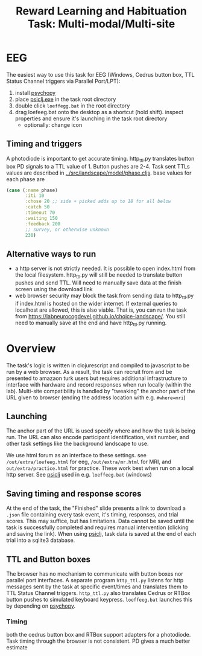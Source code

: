 #+title: Reward Learning and Habituation Task: Multi-modal/Multi-site

* EEG
[[file:eeg_setup.png]]

The easiest way to use this task for EEG (Windows, Cedrus button box, TTL Status Channel triggers via Parallel Port/LPT):
  1. install [[https://www.psychopy.org/download.html][psychopy]]
  2. place [[https://github.com/LabNeuroCogDevel/psiclj/releases/download/v0.2.3/psiclj.exe][psiclj.exe]] in the task root directory
  3. double click ~loeffegg.bat~ in the root directory
  4. drag loefeeg.bat onto the desktop as a shortcut (hold shift). inspect properties and ensure it's launching in the task root directory
     * optionally: change icon
[[file:eeg.png]]

** Timing and triggers
A photodiode is important to get accurate timing. http_ttl.py translates button box PD signals to a TTL value of 1. Button pushes are 2-4. 
Task sent TTLs values are described in [[../src/landscape/model/phase.cljs]]. base values for each phase are
#+begin_src clojure
        (case (:name phase)
               :iti 10
               :chose 20 ;; side + picked adds up to 18 for all below
               :catch 50
               :timeout 70
               :waiting 150
               :feedback 200
               ;; survey, or otherwise unknown
               230)
#+end_src

** Alternative ways to run
  * a http server is not strictly needed. It is possible to open index.html from the local filesystem. http_ttl.py will still be needed to translate button pushes and send TTL. Will need to manually save data at the finish screen using the download link
  * web browser security may block the task from sending data to http_ttl.py if index.html is hosted on the wider internet. If external queries to localhost are allowed, this is also viable. That is, you can run the task from https://labneurocogdevel.github.io/choice-landscape/. You still need to manually save at the end and have http_ttl.py running.

* Overview
The task's logic is written in clojurescript and compiled to javascript to be run by a web browser. 
As a result, the task can recruit from and be presented to amazaon turk users but requires additional infrastructure to interface with hardware and record responses when run locally (within the lab). Multi-site compatibility is handled by "tweaking" the anchor part of the URL given to browser (ending the address location with e.g. ~#where=mri~)

** Launching
The anchor part of the URL is used specify where and how the task is being run. The URL can also encode participant identification, visit number, and other task settings like the background landscape to use.

We use html forum as an interface to these settings. see ~/out/extra/loefeeg.html~ for eeg,  ~/out/extra/mr.html~ for MRI, and ~out/extra/practice.html~ for practice. These work best when run on a local http server. See [[https://github.com/LabNeuroCogDevel/psiclj][psiclj]] used in e.g. ~loeffeeg.bat~ (windows)


** Saving timing and response scores
At the end of the task, the "Finished" slide presents a link to download a ~.json~ file containing every task event, it's timing, responses, and trial scores. This may suffice, but has limitations. Data cannot be saved until the task is successfully completed and requires manual intervention (clicking and saving the link).  When using [[https://github.com/LabNeuroCogDevel/psiclj][psiclj]], task data is saved at the end of each trial into a sqlite3 database.

** TTL and Button boxes
The browser has no mechanism to communicate with button boxes nor parallel port interfaces. A separate program ~http_ttl.py~ listens for http messages sent by the task at specific event/times and translates them to TTL Status Channel triggers. ~http_ttl.py~ also translates Cedrus or RTBox button pushes to simulated keyboard keypress. ~loeffeeg.bat~ launches this by depending on [[https://www.psychopy.org/download.html][psychopy]].

*** Timing
both the cedrus button box and RTBox support adapters for a photodiode. Task timing through the browser is not consistent. PD gives a much better estimate

[[file:o1_triggers.gif]]
[[file:eeg_trigger_hist.png]]

